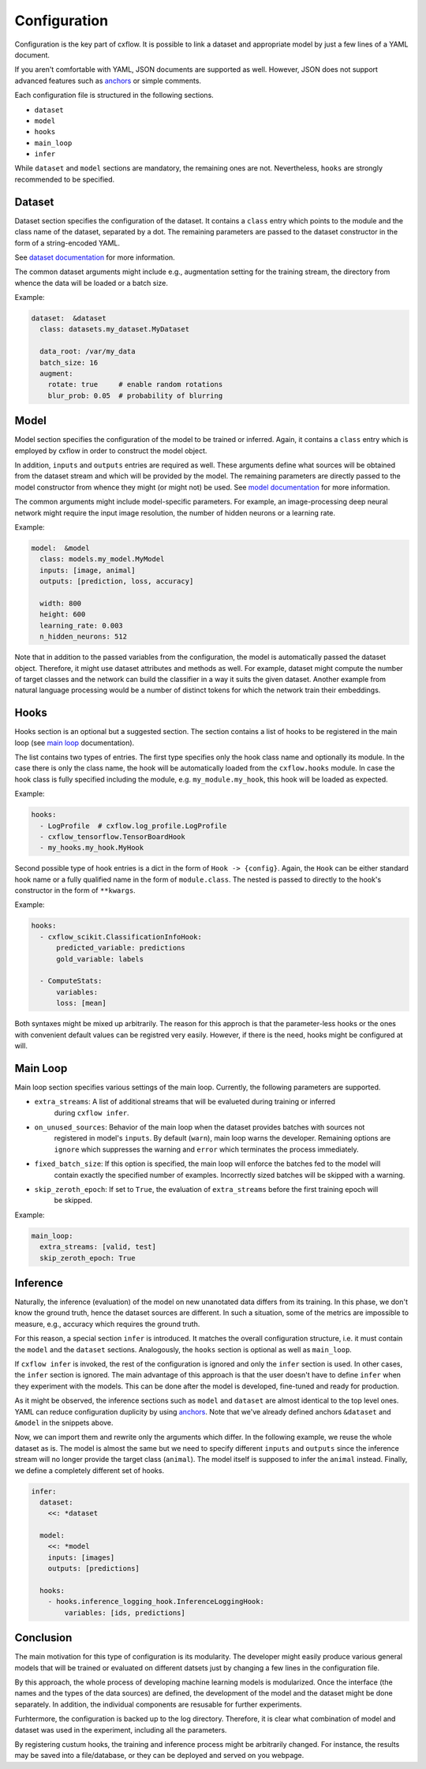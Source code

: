 Configuration
*************

Configuration is the key part of cxflow.
It is possible to link a dataset and appropriate model by just a few lines of a YAML document.

If you aren't comfortable with YAML, JSON documents are supported as well.
However, JSON does not support advanced features such as `anchors <https://learnxinyminutes.com/docs/yaml/>`_
or simple comments.

Each configuration file is structured in the following sections.

- ``dataset``
- ``model``
- ``hooks``
- ``main_loop``
- ``infer``

While ``dataset`` and ``model`` sections are mandatory, the remaining ones are not.
Nevertheless, ``hooks`` are strongly recommended to be specified.

Dataset
=======

Dataset section specifies the configuration of the dataset.
It contains a ``class`` entry which points to the module and the class name of the dataset, separated
by a dot.
The remaining parameters are passed to the dataset constructor in the form of a string-encoded YAML.

See `dataset documentation <dataset.html>`_ for more information.

The common dataset arguments might include e.g., augmentation setting for the training stream,
the directory from whence the data will be loaded or a batch size.

Example:

.. code-block:: yaml

    dataset:  &dataset
      class: datasets.my_dataset.MyDataset

      data_root: /var/my_data
      batch_size: 16
      augment:
        rotate: true     # enable random rotations
        blur_prob: 0.05  # probability of blurring

Model
=====

Model section specifies the configuration of the model to be trained or inferred.
Again, it contains a ``class`` entry which is employed by cxflow in order to construct the model object.

In addition, ``inputs`` and ``outputs`` entries are required as well.
These arguments define what sources will be obtained from the dataset stream and which will
be provided by the model.
The remaining parameters are directly passed to the model constructor from whence they might
(or might not) be used. See `model documentation <model.html>`_ for more information.

The common arguments might include model-specific parameters.
For example, an image-processing deep neural network might require the input image resolution,
the number of hidden neurons or a learning rate.

Example:

.. code-block:: yaml

    model:  &model
      class: models.my_model.MyModel
      inputs: [image, animal]
      outputs: [prediction, loss, accuracy]

      width: 800
      height: 600
      learning_rate: 0.003
      n_hidden_neurons: 512

Note that in addition to the passed variables from the configuration, the model is automatically
passed the dataset object.
Therefore, it might use dataset attributes and methods as well.
For example, dataset might compute the number of target classes and the network can build the
classifier in a way it suits the given dataset.
Another example from natural language processing would be a number of distinct tokens for which the network
train their embeddings.

Hooks
=====

Hooks section is an optional but a suggested section.
The section contains a list of hooks to be registered in the main loop (see
`main loop <main_loop.html>`_ documentation).

The list contains two types of entries.
The first type specifies only the hook class name and optionally its module.
In the case there is only the class name, the hook will be automatically
loaded from the ``cxflow.hooks`` module.
In case the hook class is fully specified including the module, e.g. ``my_module.my_hook``,
this hook will be loaded as expected.

Example:

.. code-block:: yaml

    hooks:
      - LogProfile  # cxflow.log_profile.LogProfile
      - cxflow_tensorflow.TensorBoardHook
      - my_hooks.my_hook.MyHook

Second possible type of hook entries is a dict in the form of ``Hook -> {config}``.
Again, the ``Hook`` can be either standard hook name or a fully qualified name in the
form of ``module.class``.
The nested is passed to directly to the hook's constructor in the form of ``**kwargs``.

Example:

.. code-block:: yaml

    hooks:
      - cxflow_scikit.ClassificationInfoHook:
          predicted_variable: predictions
          gold_variable: labels

      - ComputeStats:
          variables:
          loss: [mean]

Both syntaxes might be mixed up arbitrarily.
The reason for this approch is that the parameter-less hooks or the ones with convenient
default values can be registred very easily.
However, if there is the need, hooks might be configured at will.

Main Loop
=========

Main loop section specifies various settings of the main loop.
Currently, the following parameters are supported.

- ``extra_streams``: A list of additional streams that will be evalueted during training or inferred
                   during ``cxflow infer``.
- ``on_unused_sources``: Behavior of the main loop when the dataset provides batches with sources not
                       registered in model's ``inputs``. By default (``warn``), main loop warns the developer.
                       Remaining options are ``ignore`` which suppresses the warning and ``error`` which
                       terminates the process immediately.
- ``fixed_batch_size``: If this option is specified, the main loop will enforce the batches fed to the model will
                      contain exactly the specified number of examples. Incorrectly sized batches will be skipped
                      with a warning.
- ``skip_zeroth_epoch``: If set to ``True``, the evaluation of ``extra_streams`` before the first training epoch will
                       be skipped.

Example:

.. code-block:: yaml

    main_loop:
      extra_streams: [valid, test]
      skip_zeroth_epoch: True

Inference
=========

Naturally, the inference (evaluation) of the model on new unanotated data differs from its training.
In this phase, we don't know the ground truth, hence the dataset sources are different.
In such a situation, some of the metrics are impossible to measure, e.g., accuracy which requires the
ground truth.

For this reason, a special section ``infer`` is introduced.
It matches the overall configuration structure, i.e. it must contain the ``model`` and the ``dataset`` sections.
Analogously, the ``hooks`` section is optional as well as ``main_loop``.

If ``cxflow infer`` is invoked, the rest of the configuration is ignored and only the ``infer`` section is used.
In other cases, the ``infer`` section is ignored.
The main advantage of this approach is that the user doesn't have to define ``infer`` when they experiment with the
models.
This can be done after the model is developed, fine-tuned and ready for production.

As it might be observed, the inference sections such as ``model`` and ``dataset`` are almost identical to the top level ones.
YAML can reduce configuration duplicity by using `anchors <https://learnxinyminutes.com/docs/yaml/>`_.
Note that we've already defined anchors ``&dataset`` and ``&model`` in the snippets above.

Now, we can import them and rewrite only the arguments which differ.
In the following example, we reuse the whole dataset as is.
The model is almost the same but we need to specify different ``inputs`` and ``outputs`` since the inference stream will
no longer provide the target class (``animal``).
The model itself is supposed to infer the ``animal`` instead.
Finally, we define a completely different set of hooks.

.. code-block:: yaml

    infer:
      dataset:
        <<: *dataset

      model:
        <<: *model
        inputs: [images]
        outputs: [predictions]

      hooks:
        - hooks.inference_logging_hook.InferenceLoggingHook:
            variables: [ids, predictions]

Conclusion
==========

The main motivation for this type of configuration is its modularity.
The developer might easily produce various general models that will be trained or evaluated
on different datsets just by changing a few lines in the configuration file.

By this approach, the whole process of developing machine learning models is modularized.
Once the interface (the names and the types of the data sources) are defined, the development
of the model and the dataset might be done separately.
In addition, the individual components are resusable for further experiments.

Furhtermore, the configuration is backed up to the log directory.
Therefore, it is clear what combination of model and dataset was used in the experiment,
including all the parameters.

By registering custum hooks, the training and inference process might be arbitrarily
changed. For instance, the results may be saved into a file/database, or they can be
deployed and served on you webpage.
